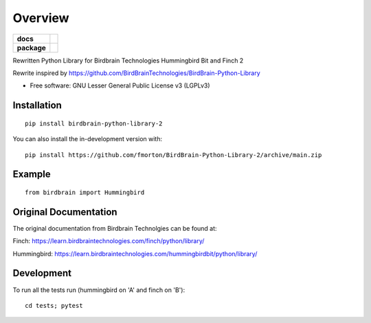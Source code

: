 ========
Overview
========

.. start-badges

.. list-table::
    :stub-columns: 1

    * - docs
      - |docs|
    * - package
      - | |version| |wheel| |supported-versions|
.. |docs| image:: https://readthedocs.org/projects/BirdBrain-Python-Library-2/badge/?style=flat
    :target: https://BirdBrain-Python-Library-2.readthedocs.io/
    :alt: Documentation Status

.. |github-actions| image:: https://github.com/fmorton/BirdBrain-Python-Library-2/actions/workflows/github-actions.yml/badge.svg
    :alt: GitHub Actions Build Status
    :target: https://github.com/fmorton/BirdBrain-Python-Library-2/actions

.. |requires| image:: https://requires.io/github/fmorton/BirdBrain-Python-Library-2/requirements.svg?branch=main
    :alt: Requirements Status
    :target: https://requires.io/github/fmorton/BirdBrain-Python-Library-2/requirements/?branch=main

.. |codecov| image:: https://codecov.io/gh/fmorton/BirdBrain-Python-Library-2/branch/main/graphs/badge.svg?branch=main
    :alt: Coverage Status
    :target: https://codecov.io/github/fmorton/BirdBrain-Python-Library-2

.. |version| image:: https://img.shields.io/pypi/v/birdbrain-python-library-2.svg
    :alt: PyPI Package latest release
    :target: https://pypi.org/project/birdbrain-python-library-2

.. |wheel| image:: https://img.shields.io/pypi/wheel/birdbrain-python-library-2.svg
    :alt: PyPI Wheel
    :target: https://pypi.org/project/birdbrain-python-library-2

.. |supported-versions| image:: https://img.shields.io/pypi/pyversions/birdbrain-python-library-2.svg
    :alt: Supported versions
    :target: https://pypi.org/project/birdbrain-python-library-2

.. |supported-implementations| image:: https://img.shields.io/pypi/implementation/birdbrain-python-library-2.svg
    :alt: Supported implementations
    :target: https://pypi.org/project/birdbrain-python-library-2


.. end-badges

Rewritten Python Library for Birdbrain Technologies Hummingbird Bit and Finch 2

Rewrite inspired by https://github.com/BirdBrainTechnologies/BirdBrain-Python-Library

* Free software: GNU Lesser General Public License v3 (LGPLv3)

Installation
============

::

    pip install birdbrain-python-library-2

You can also install the in-development version with::

    pip install https://github.com/fmorton/BirdBrain-Python-Library-2/archive/main.zip



Example
=======

::

    from birdbrain import Hummingbird
		


Original Documentation
=============================================

The original documentation from Birdbrain Technolgies can be found at:

Finch: https://learn.birdbraintechnologies.com/finch/python/library/

Hummingbird: https://learn.birdbraintechnologies.com/hummingbirdbit/python/library/


Development
===========

To run all the tests run (hummingbird on 'A' and finch on 'B')::

    cd tests; pytest
